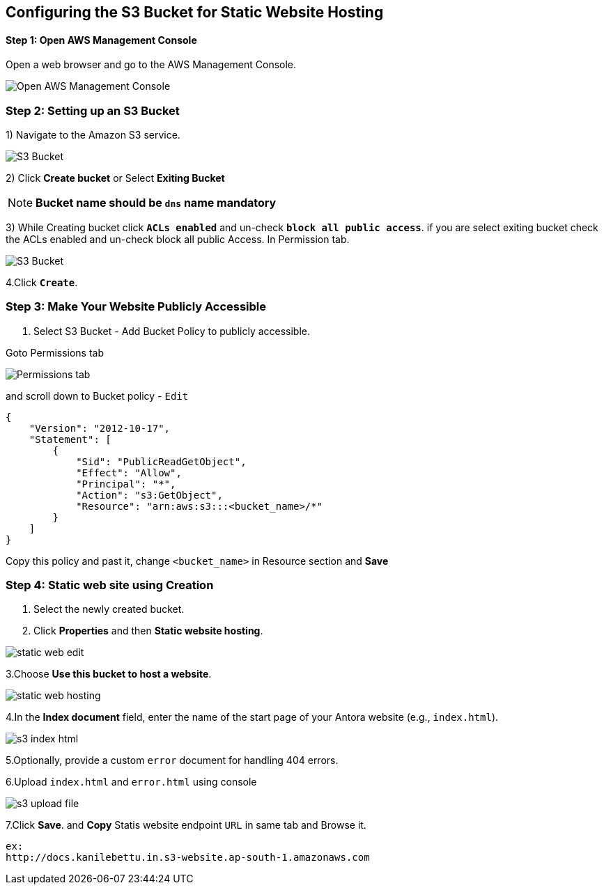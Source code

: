 == Configuring the S3 Bucket for Static Website Hosting
==== Step 1: Open AWS Management Console

Open a web browser and go to the AWS Management Console.

image::s3_home_page.png[Open AWS Management Console]

=== Step 2: Setting up an S3 Bucket

1) Navigate to the Amazon S3 service.

image::s3_bucket_list.png[S3 Bucket]

2) Click **Create bucket** or Select **Exiting Bucket**  +

NOTE: *Bucket name should be `dns` name mandatory* +

3) While Creating bucket click `**ACLs enabled**` and un-check `**block all public access**`.
if you are select exiting bucket check the ACLs enabled and un-check block all public Access. In Permission tab.

image::s3_acl_enable.png[S3 Bucket]

4.Click `**Create**`.

=== Step 3: Make Your Website Publicly Accessible

1. Select S3 Bucket - Add Bucket Policy to publicly accessible. +

Goto Permissions tab +

image::Permissions_tab.png[]
and scroll down to Bucket policy - `Edit`
[source, json]
----
{
    "Version": "2012-10-17",
    "Statement": [
        {
            "Sid": "PublicReadGetObject",
            "Effect": "Allow",
            "Principal": "*",
            "Action": "s3:GetObject",
            "Resource": "arn:aws:s3:::<bucket_name>/*"
        }
    ]
}
----
Copy this policy and  past it, change `<bucket_name>`  in Resource section and *Save* +



=== Step 4: Static web site using Creation


1. Select the newly created bucket.

2. Click **Properties** and then **Static website hosting**.

image::static_web_edit.png[]

3.Choose **Use this bucket to host a website**.

image::static_web_hosting.png[]

4.In the **Index document** field, enter the name of the start page of your Antora website (e.g., `index.html`).

image::s3_index-html.png[]

5.Optionally, provide a custom `error` document for handling 404 errors.

6.Upload `index.html` and `error.html` using console

image::s3_upload_file.png[]

7.Click **Save**. and **Copy** Statis website endpoint `URL` in same tab and Browse it.
[source, html]
----
ex:
http://docs.kanilebettu.in.s3-website.ap-south-1.amazonaws.com
----


// == Step 5: Configure DNS (Route53)
//
// 1. If you have a custom domain name and want to associate it with your S3 bucket, follow these steps:
//
// 2. In the S3 bucket properties, note down the Endpoint URL.
//
// 3. Go to your DNS provider's website or domain registrar.
//
// 4. Create a CNAME record or an ALIAS/ANAME record, pointing to the S3 bucket endpoint.
//
// 5. Wait for DNS propagation (may take some time) before accessing your website using the custom domain.